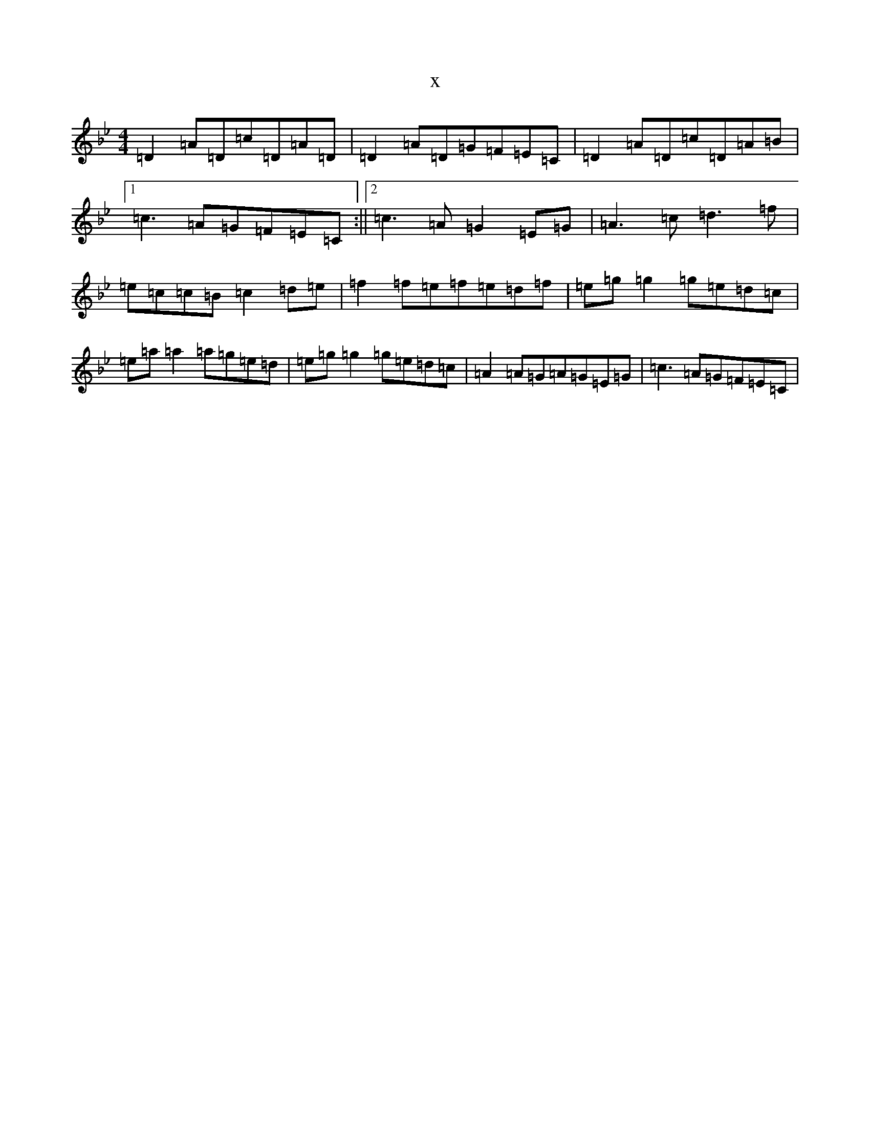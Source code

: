 X:18020
T:x
L:1/8
M:4/4
K: C Dorian
=D2=A=D=c=D=A=D|=D2=A=D=G=F=E=C|=D2=A=D=c=D=A=B|1=c3=A=G=F=E=C:||2=c3=A=G2=E=G|=A3=c=d3=f|=e=c=c=B=c2=d=e|=f2=f=e=f=e=d=f|=e=g=g2=g=e=d=c|=e=a=a2=a=g=e=d|=e=g=g2=g=e=d=c|=A2=A=G=A=G=E=G|=c3=A=G=F=E=C|
